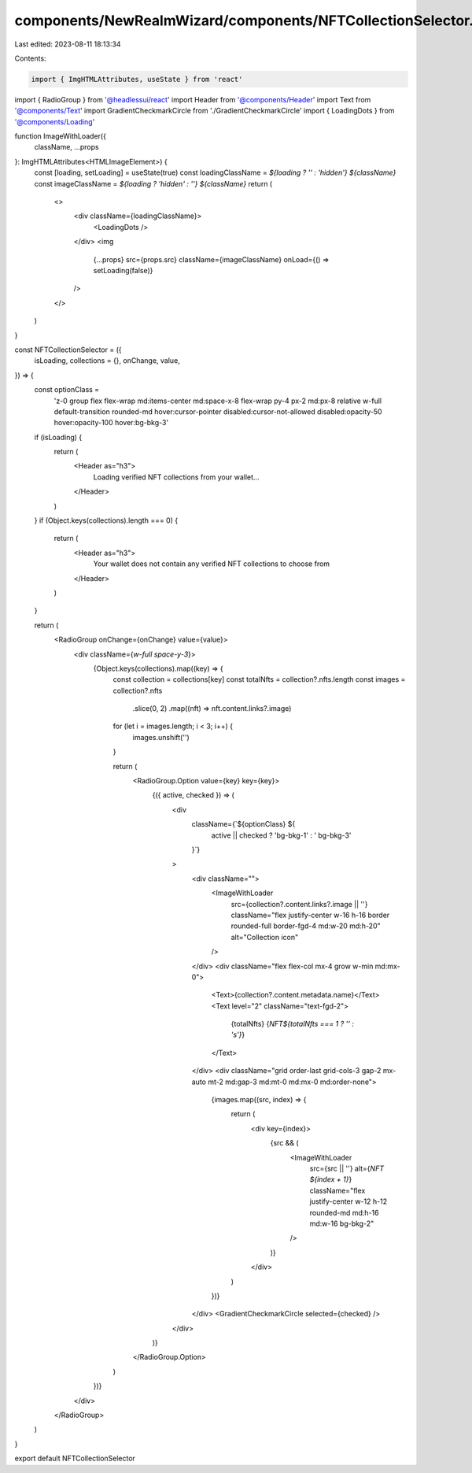 components/NewRealmWizard/components/NFTCollectionSelector.tsx
==============================================================

Last edited: 2023-08-11 18:13:34

Contents:

.. code-block:: tsx

    import { ImgHTMLAttributes, useState } from 'react'
import { RadioGroup } from '@headlessui/react'
import Header from '@components/Header'
import Text from '@components/Text'
import GradientCheckmarkCircle from './GradientCheckmarkCircle'
import { LoadingDots } from '@components/Loading'

function ImageWithLoader({
  className,
  ...props
}: ImgHTMLAttributes<HTMLImageElement>) {
  const [loading, setLoading] = useState(true)
  const loadingClassName = `${loading ? '' : 'hidden'} ${className}`
  const imageClassName = `${loading ? 'hidden' : ''} ${className}`
  return (
    <>
      <div className={loadingClassName}>
        <LoadingDots />
      </div>
      <img
        {...props}
        src={props.src}
        className={imageClassName}
        onLoad={() => setLoading(false)}
      />
    </>
  )
}

const NFTCollectionSelector = ({
  isLoading,
  collections = {},
  onChange,
  value,
}) => {
  const optionClass =
    'z-0 group flex flex-wrap md:items-center md:space-x-8 flex-wrap py-4 px-2 md:px-8 relative w-full default-transition rounded-md hover:cursor-pointer disabled:cursor-not-allowed disabled:opacity-50 hover:opacity-100 hover:bg-bkg-3'

  if (isLoading) {
    return (
      <Header as="h3">
        Loading verified NFT collections from your wallet...
      </Header>
    )
  }
  if (Object.keys(collections).length === 0) {
    return (
      <Header as="h3">
        Your wallet does not contain any verified NFT collections to choose from
      </Header>
    )
  }

  return (
    <RadioGroup onChange={onChange} value={value}>
      <div className={`w-full space-y-3`}>
        {Object.keys(collections).map((key) => {
          const collection = collections[key]
          const totalNfts = collection?.nfts.length
          const images = collection?.nfts
            .slice(0, 2)
            .map((nft) => nft.content.links?.image)
          for (let i = images.length; i < 3; i++) {
            images.unshift('')
          }

          return (
            <RadioGroup.Option value={key} key={key}>
              {({ active, checked }) => (
                <div
                  className={`${optionClass} ${
                    active || checked ? 'bg-bkg-1' : ' bg-bkg-3'
                  }`}
                >
                  <div className="">
                    <ImageWithLoader
                      src={collection?.content.links?.image || ''}
                      className="flex justify-center w-16 h-16 border rounded-full border-fgd-4 md:w-20 md:h-20"
                      alt="Collection icon"
                    />
                  </div>
                  <div className="flex flex-col mx-4 grow w-min md:mx-0">
                    <Text>{collection?.content.metadata.name}</Text>
                    <Text level="2" className="text-fgd-2">
                      {totalNfts} {`NFT${totalNfts === 1 ? '' : 's'}`}
                    </Text>
                  </div>
                  <div className="grid order-last grid-cols-3 gap-2 mx-auto mt-2 md:gap-3 md:mt-0 md:mx-0 md:order-none">
                    {images.map((src, index) => {
                      return (
                        <div key={index}>
                          {src && (
                            <ImageWithLoader
                              src={src || ''}
                              alt={`NFT ${index + 1}`}
                              className="flex justify-center w-12 h-12 rounded-md md:h-16 md:w-16 bg-bkg-2"
                            />
                          )}
                        </div>
                      )
                    })}
                  </div>
                  <GradientCheckmarkCircle selected={checked} />
                </div>
              )}
            </RadioGroup.Option>
          )
        })}
      </div>
    </RadioGroup>
  )
}

export default NFTCollectionSelector


